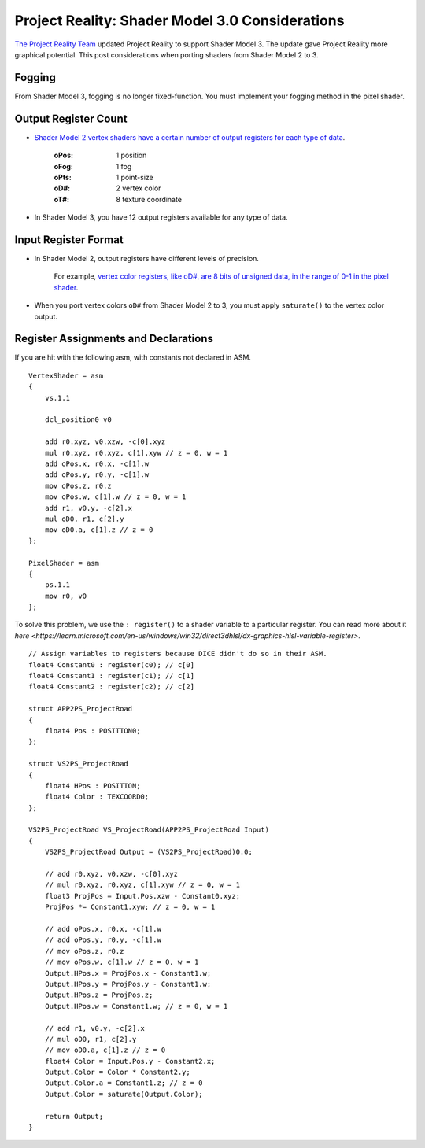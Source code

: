 
Project Reality: Shader Model 3.0 Considerations
================================================

`The Project Reality Team <https://www.realitymod.com/>`_ updated Project Reality to support Shader Model 3. The update gave Project Reality more graphical potential. This post considerations when porting shaders from Shader Model 2 to 3.

Fogging
-------

From Shader Model 3, fogging is no longer fixed-function. You must implement your fogging method in the pixel shader.

Output Register Count
---------------------

- `Shader Model 2 vertex shaders have a certain number of output registers for each type of data <https://learn.microsoft.com/en-us/windows/win32/direct3dhlsl/dx9-graphics-reference-asm-vs-registers-vs-2-x>`__.

   :oPos: 1 position
   :oFog: 1 fog
   :oPts: 1 point-size
   :oD#: 2 vertex color
   :oT#: 8 texture coordinate

- In Shader Model 3, you have 12 output registers available for any type of data.

Input Register Format
---------------------

- In Shader Model 2, output registers have different levels of precision.

   For example, `vertex color registers, like oD#, are 8 bits of unsigned data, in the range of 0-1 in the pixel shader <https://learn.microsoft.com/en-us/windows/win32/direct3dhlsl/dx9-graphics-reference-asm-ps-registers-input-color>`_.

- When you port vertex colors ``oD#`` from Shader Model 2 to 3, you must apply ``saturate()`` to the vertex color output.

Register Assignments and Declarations
-------------------------------------

If you are hit with the following asm, with constants not declared in ASM.

::

    VertexShader = asm
    {
        vs.1.1

        dcl_position0 v0

        add r0.xyz, v0.xzw, -c[0].xyz
        mul r0.xyz, r0.xyz, c[1].xyw // z = 0, w = 1
        add oPos.x, r0.x, -c[1].w
        add oPos.y, r0.y, -c[1].w
        mov oPos.z, r0.z
        mov oPos.w, c[1].w // z = 0, w = 1
        add r1, v0.y, -c[2].x
        mul oD0, r1, c[2].y
        mov oD0.a, c[1].z // z = 0
    };

    PixelShader = asm
    {
        ps.1.1
        mov r0, v0
    };

To solve this problem, we use the ``: register()`` to a shader variable to a particular register. You can read more about it `here <https://learn.microsoft.com/en-us/windows/win32/direct3dhlsl/dx-graphics-hlsl-variable-register>`.

::

    // Assign variables to registers because DICE didn't do so in their ASM.
    float4 Constant0 : register(c0); // c[0]
    float4 Constant1 : register(c1); // c[1]
    float4 Constant2 : register(c2); // c[2]

    struct APP2PS_ProjectRoad
    {
        float4 Pos : POSITION0;
    };

    struct VS2PS_ProjectRoad
    {
        float4 HPos : POSITION;
        float4 Color : TEXCOORD0;
    };

    VS2PS_ProjectRoad VS_ProjectRoad(APP2PS_ProjectRoad Input)
    {
        VS2PS_ProjectRoad Output = (VS2PS_ProjectRoad)0.0;

        // add r0.xyz, v0.xzw, -c[0].xyz
        // mul r0.xyz, r0.xyz, c[1].xyw // z = 0, w = 1
        float3 ProjPos = Input.Pos.xzw - Constant0.xyz;
        ProjPos *= Constant1.xyw; // z = 0, w = 1

        // add oPos.x, r0.x, -c[1].w
        // add oPos.y, r0.y, -c[1].w
        // mov oPos.z, r0.z
        // mov oPos.w, c[1].w // z = 0, w = 1
        Output.HPos.x = ProjPos.x - Constant1.w;
        Output.HPos.y = ProjPos.y - Constant1.w;
        Output.HPos.z = ProjPos.z;
        Output.HPos.w = Constant1.w; // z = 0, w = 1

        // add r1, v0.y, -c[2].x
        // mul oD0, r1, c[2].y
        // mov oD0.a, c[1].z // z = 0
        float4 Color = Input.Pos.y - Constant2.x;
        Output.Color = Color * Constant2.y;
        Output.Color.a = Constant1.z; // z = 0
        Output.Color = saturate(Output.Color);

        return Output;
    }
